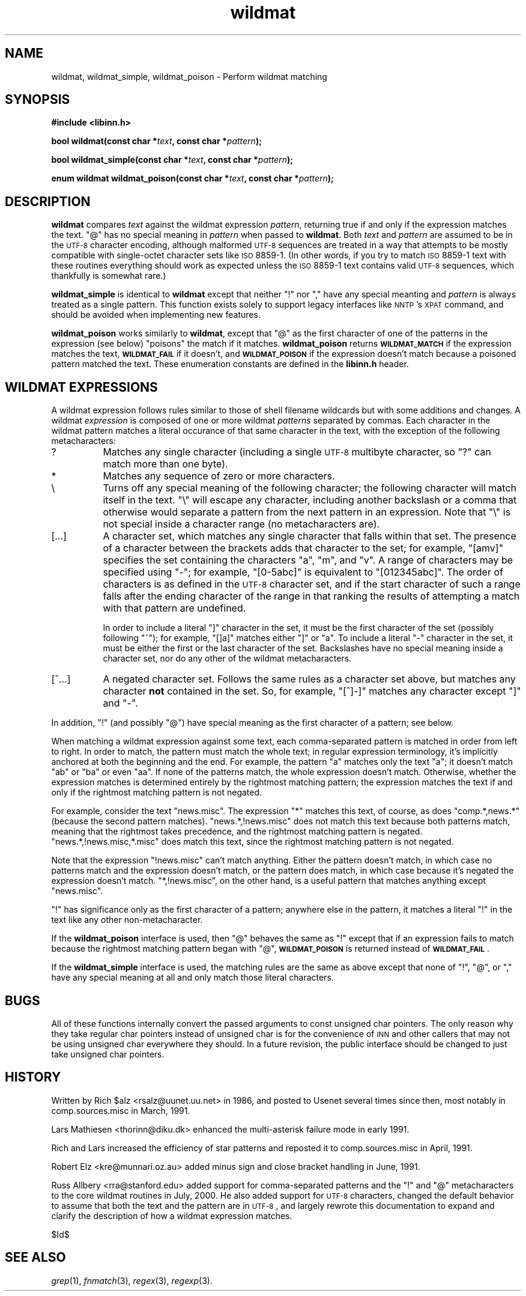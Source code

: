 .\" Automatically generated by Pod::Man v1.32, Pod::Parser v1.12
.\"
.\" Standard preamble:
.\" ========================================================================
.de Sh \" Subsection heading
.br
.if t .Sp
.ne 5
.PP
\fB\\$1\fR
.PP
..
.de Sp \" Vertical space (when we can't use .PP)
.if t .sp .5v
.if n .sp
..
.de Vb \" Begin verbatim text
.ft CW
.nf
.ne \\$1
..
.de Ve \" End verbatim text
.ft R
.fi
..
.\" Set up some character translations and predefined strings.  \*(-- will
.\" give an unbreakable dash, \*(PI will give pi, \*(L" will give a left
.\" double quote, and \*(R" will give a right double quote.  | will give a
.\" real vertical bar.  \*(C+ will give a nicer C++.  Capital omega is used to
.\" do unbreakable dashes and therefore won't be available.  \*(C` and \*(C'
.\" expand to `' in nroff, nothing in troff, for use with C<>.
.tr \(*W-|\(bv\*(Tr
.ds C+ C\v'-.1v'\h'-1p'\s-2+\h'-1p'+\s0\v'.1v'\h'-1p'
.ie n \{\
.    ds -- \(*W-
.    ds PI pi
.    if (\n(.H=4u)&(1m=24u) .ds -- \(*W\h'-12u'\(*W\h'-12u'-\" diablo 10 pitch
.    if (\n(.H=4u)&(1m=20u) .ds -- \(*W\h'-12u'\(*W\h'-8u'-\"  diablo 12 pitch
.    ds L" ""
.    ds R" ""
.    ds C` ""
.    ds C' ""
'br\}
.el\{\
.    ds -- \|\(em\|
.    ds PI \(*p
.    ds L" ``
.    ds R" ''
'br\}
.\"
.\" If the F register is turned on, we'll generate index entries on stderr for
.\" titles (.TH), headers (.SH), subsections (.Sh), items (.Ip), and index
.\" entries marked with X<> in POD.  Of course, you'll have to process the
.\" output yourself in some meaningful fashion.
.if \nF \{\
.    de IX
.    tm Index:\\$1\t\\n%\t"\\$2"
..
.    nr % 0
.    rr F
.\}
.\"
.\" For nroff, turn off justification.  Always turn off hyphenation; it makes
.\" way too many mistakes in technical documents.
.hy 0
.if n .na
.\"
.\" Accent mark definitions (@(#)ms.acc 1.5 88/02/08 SMI; from UCB 4.2).
.\" Fear.  Run.  Save yourself.  No user-serviceable parts.
.    \" fudge factors for nroff and troff
.if n \{\
.    ds #H 0
.    ds #V .8m
.    ds #F .3m
.    ds #[ \f1
.    ds #] \fP
.\}
.if t \{\
.    ds #H ((1u-(\\\\n(.fu%2u))*.13m)
.    ds #V .6m
.    ds #F 0
.    ds #[ \&
.    ds #] \&
.\}
.    \" simple accents for nroff and troff
.if n \{\
.    ds ' \&
.    ds ` \&
.    ds ^ \&
.    ds , \&
.    ds ~ ~
.    ds /
.\}
.if t \{\
.    ds ' \\k:\h'-(\\n(.wu*8/10-\*(#H)'\'\h"|\\n:u"
.    ds ` \\k:\h'-(\\n(.wu*8/10-\*(#H)'\`\h'|\\n:u'
.    ds ^ \\k:\h'-(\\n(.wu*10/11-\*(#H)'^\h'|\\n:u'
.    ds , \\k:\h'-(\\n(.wu*8/10)',\h'|\\n:u'
.    ds ~ \\k:\h'-(\\n(.wu-\*(#H-.1m)'~\h'|\\n:u'
.    ds / \\k:\h'-(\\n(.wu*8/10-\*(#H)'\z\(sl\h'|\\n:u'
.\}
.    \" troff and (daisy-wheel) nroff accents
.ds : \\k:\h'-(\\n(.wu*8/10-\*(#H+.1m+\*(#F)'\v'-\*(#V'\z.\h'.2m+\*(#F'.\h'|\\n:u'\v'\*(#V'
.ds 8 \h'\*(#H'\(*b\h'-\*(#H'
.ds o \\k:\h'-(\\n(.wu+\w'\(de'u-\*(#H)/2u'\v'-.3n'\*(#[\z\(de\v'.3n'\h'|\\n:u'\*(#]
.ds d- \h'\*(#H'\(pd\h'-\w'~'u'\v'-.25m'\f2\(hy\fP\v'.25m'\h'-\*(#H'
.ds D- D\\k:\h'-\w'D'u'\v'-.11m'\z\(hy\v'.11m'\h'|\\n:u'
.ds th \*(#[\v'.3m'\s+1I\s-1\v'-.3m'\h'-(\w'I'u*2/3)'\s-1o\s+1\*(#]
.ds Th \*(#[\s+2I\s-2\h'-\w'I'u*3/5'\v'-.3m'o\v'.3m'\*(#]
.ds ae a\h'-(\w'a'u*4/10)'e
.ds Ae A\h'-(\w'A'u*4/10)'E
.    \" corrections for vroff
.if v .ds ~ \\k:\h'-(\\n(.wu*9/10-\*(#H)'\s-2\u~\d\s+2\h'|\\n:u'
.if v .ds ^ \\k:\h'-(\\n(.wu*10/11-\*(#H)'\v'-.4m'^\v'.4m'\h'|\\n:u'
.    \" for low resolution devices (crt and lpr)
.if \n(.H>23 .if \n(.V>19 \
\{\
.    ds : e
.    ds 8 ss
.    ds o a
.    ds d- d\h'-1'\(ga
.    ds D- D\h'-1'\(hy
.    ds th \o'bp'
.    ds Th \o'LP'
.    ds ae ae
.    ds Ae AE
.\}
.rm #[ #] #H #V #F C
.\" ========================================================================
.\"
.IX Title "wildmat 3"
.TH wildmat 3 "2002-01-27" "INN 2.4.0" "InterNetNews Documentation"
.SH "NAME"
wildmat, wildmat_simple, wildmat_poison \- Perform wildmat matching
.SH "SYNOPSIS"
.IX Header "SYNOPSIS"
\&\fB#include <libinn.h>\fR
.PP
\&\fBbool wildmat(const char *\fR\fItext\fR\fB, const char *\fR\fIpattern\fR\fB);\fR
.PP
\&\fBbool wildmat_simple(const char *\fR\fItext\fR\fB, const char *\fR\fIpattern\fR\fB);\fR
.PP
\&\fBenum wildmat wildmat_poison(const char *\fR\fItext\fR\fB,
const char *\fR\fIpattern\fR\fB);\fR
.SH "DESCRIPTION"
.IX Header "DESCRIPTION"
\&\fBwildmat\fR compares \fItext\fR against the wildmat expression \fIpattern\fR,
returning true if and only if the expression matches the text.  \f(CW\*(C`@\*(C'\fR has
no special meaning in \fIpattern\fR when passed to \fBwildmat\fR.  Both \fItext\fR
and \fIpattern\fR are assumed to be in the \s-1UTF\-8\s0 character encoding, although
malformed \s-1UTF\-8\s0 sequences are treated in a way that attempts to be mostly
compatible with single-octet character sets like \s-1ISO\s0 8859\-1.  (In other
words, if you try to match \s-1ISO\s0 8859\-1 text with these routines everything
should work as expected unless the \s-1ISO\s0 8859\-1 text contains valid \s-1UTF\-8\s0
sequences, which thankfully is somewhat rare.)
.PP
\&\fBwildmat_simple\fR is identical to \fBwildmat\fR except that neither \f(CW\*(C`!\*(C'\fR nor
\&\f(CW\*(C`,\*(C'\fR have any special meanting and \fIpattern\fR is always treated as a
single pattern.  This function exists solely to support legacy interfaces
like \s-1NNTP\s0's \s-1XPAT\s0 command, and should be avoided when implementing new
features.
.PP
\&\fBwildmat_poison\fR works similarly to \fBwildmat\fR, except that \f(CW\*(C`@\*(C'\fR as the
first character of one of the patterns in the expression (see below)
\&\*(L"poisons\*(R" the match if it matches.  \fBwildmat_poison\fR returns
\&\fB\s-1WILDMAT_MATCH\s0\fR if the expression matches the text, \fB\s-1WILDMAT_FAIL\s0\fR if it
doesn't, and \fB\s-1WILDMAT_POISON\s0\fR if the expression doesn't match because a
poisoned pattern matched the text.  These enumeration constants are
defined in the \fBlibinn.h\fR header.
.SH "WILDMAT EXPRESSIONS"
.IX Header "WILDMAT EXPRESSIONS"
A wildmat expression follows rules similar to those of shell filename
wildcards but with some additions and changes.  A wildmat \fIexpression\fR is
composed of one or more wildmat \fIpatterns\fR separated by commas.  Each
character in the wildmat pattern matches a literal occurance of that same
character in the text, with the exception of the following metacharacters:
.IP "?" 8
Matches any single character (including a single \s-1UTF\-8\s0 multibyte
character, so \f(CW\*(C`?\*(C'\fR can match more than one byte).
.IP "*\&" 8
Matches any sequence of zero or more characters.
.IP "\e" 8
.IX Item ""
Turns off any special meaning of the following character; the following
character will match itself in the text.  \f(CW\*(C`\e\*(C'\fR will escape any character,
including another backslash or a comma that otherwise would separate a
pattern from the next pattern in an expression.  Note that \f(CW\*(C`\e\*(C'\fR is not
special inside a character range (no metacharacters are).
.IP "[...]" 8
A character set, which matches any single character that falls within that
set.  The presence of a character between the brackets adds that character
to the set; for example, \f(CW\*(C`[amv]\*(C'\fR specifies the set containing the
characters \f(CW\*(C`a\*(C'\fR, \f(CW\*(C`m\*(C'\fR, and \f(CW\*(C`v\*(C'\fR.  A range of characters may be specified
using \f(CW\*(C`\-\*(C'\fR; for example, \f(CW\*(C`[0\-5abc]\*(C'\fR is equivalent to \f(CW\*(C`[012345abc]\*(C'\fR.  The
order of characters is as defined in the \s-1UTF\-8\s0 character set, and if the
start character of such a range falls after the ending character of the
range in that ranking the results of attempting a match with that pattern
are undefined.
.Sp
In order to include a literal \f(CW\*(C`]\*(C'\fR character in the set, it must be the
first character of the set (possibly following \f(CW\*(C`^\*(C'\fR); for example, \f(CW\*(C`[]a]\*(C'\fR
matches either \f(CW\*(C`]\*(C'\fR or \f(CW\*(C`a\*(C'\fR.  To include a literal \f(CW\*(C`\-\*(C'\fR character in the
set, it must be either the first or the last character of the set.
Backslashes have no special meaning inside a character set, nor do any
other of the wildmat metacharacters.
.IP "[^...]" 8
A negated character set.  Follows the same rules as a character set above,
but matches any character \fBnot\fR contained in the set.  So, for example,
\&\f(CW\*(C`[^]\-]\*(C'\fR matches any character except \f(CW\*(C`]\*(C'\fR and \f(CW\*(C`\-\*(C'\fR.
.PP
In addition, \f(CW\*(C`!\*(C'\fR (and possibly \f(CW\*(C`@\*(C'\fR) have special meaning as the first
character of a pattern; see below.
.PP
When matching a wildmat expression against some text, each comma-separated
pattern is matched in order from left to right.  In order to match, the
pattern must match the whole text; in regular expression terminology, it's
implicitly anchored at both the beginning and the end.  For example, the
pattern \f(CW\*(C`a\*(C'\fR matches only the text \f(CW\*(C`a\*(C'\fR; it doesn't match \f(CW\*(C`ab\*(C'\fR or \f(CW\*(C`ba\*(C'\fR
or even \f(CW\*(C`aa\*(C'\fR.  If none of the patterns match, the whole expression
doesn't match.  Otherwise, whether the expression matches is determined
entirely by the rightmost matching pattern; the expression matches the
text if and only if the rightmost matching pattern is not negated.
.PP
For example, consider the text \f(CW\*(C`news.misc\*(C'\fR.  The expression \f(CW\*(C`*\*(C'\fR matches
this text, of course, as does \f(CW\*(C`comp.*,news.*\*(C'\fR (because the second pattern
matches).  \f(CW\*(C`news.*,!news.misc\*(C'\fR does not match this text because both
patterns match, meaning that the rightmost takes precedence, and the
rightmost matching pattern is negated.  \f(CW\*(C`news.*,!news.misc,*.misc\*(C'\fR does
match this text, since the rightmost matching pattern is not negated.
.PP
Note that the expression \f(CW\*(C`!news.misc\*(C'\fR can't match anything.  Either the
pattern doesn't match, in which case no patterns match and the expression
doesn't match, or the pattern does match, in which case because it's
negated the expression doesn't match.  \f(CW\*(C`*,!news.misc\*(C'\fR, on the other hand,
is a useful pattern that matches anything except \f(CW\*(C`news.misc\*(C'\fR.
.PP
\&\f(CW\*(C`!\*(C'\fR has significance only as the first character of a pattern; anywhere
else in the pattern, it matches a literal \f(CW\*(C`!\*(C'\fR in the text like any other
non\-metacharacter.
.PP
If the \fBwildmat_poison\fR interface is used, then \f(CW\*(C`@\*(C'\fR behaves the same as
\&\f(CW\*(C`!\*(C'\fR except that if an expression fails to match because the rightmost
matching pattern began with \f(CW\*(C`@\*(C'\fR, \fB\s-1WILDMAT_POISON\s0\fR is returned instead of
\&\fB\s-1WILDMAT_FAIL\s0\fR.
.PP
If the \fBwildmat_simple\fR interface is used, the matching rules are the
same as above except that none of \f(CW\*(C`!\*(C'\fR, \f(CW\*(C`@\*(C'\fR, or \f(CW\*(C`,\*(C'\fR have any special
meaning at all and only match those literal characters.
.SH "BUGS"
.IX Header "BUGS"
All of these functions internally convert the passed arguments to const
unsigned char pointers.  The only reason why they take regular char
pointers instead of unsigned char is for the convenience of \s-1INN\s0 and other
callers that may not be using unsigned char everywhere they should.  In a
future revision, the public interface should be changed to just take
unsigned char pointers.
.SH "HISTORY"
.IX Header "HISTORY"
Written by Rich \f(CW$alz\fR <rsalz@uunet.uu.net> in 1986, and posted to Usenet
several times since then, most notably in comp.sources.misc in
March, 1991.
.PP
Lars Mathiesen <thorinn@diku.dk> enhanced the multi-asterisk failure
mode in early 1991.
.PP
Rich and Lars increased the efficiency of star patterns and reposted it to
comp.sources.misc in April, 1991.
.PP
Robert Elz <kre@munnari.oz.au> added minus sign and close bracket handling
in June, 1991.
.PP
Russ Allbery <rra@stanford.edu> added support for comma-separated patterns
and the \f(CW\*(C`!\*(C'\fR and \f(CW\*(C`@\*(C'\fR metacharacters to the core wildmat routines in July,
2000.  He also added support for \s-1UTF\-8\s0 characters, changed the default
behavior to assume that both the text and the pattern are in \s-1UTF\-8\s0, and
largely rewrote this documentation to expand and clarify the description
of how a wildmat expression matches.
.PP
$Id$
.SH "SEE ALSO"
.IX Header "SEE ALSO"
\&\fIgrep\fR\|(1), \fIfnmatch\fR\|(3), \fIregex\fR\|(3), \fIregexp\fR\|(3).
